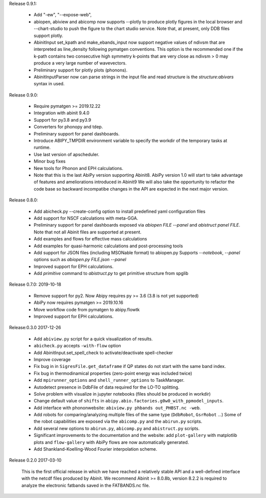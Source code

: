 
Release 0.9.1:

   * Add  "-ew", "--expose-web",
   * abiopen, abiview and abicomp now supports --plotly to produce plotly figures in the local browser
     and --chart-studio to push the figure to the chart studio service.
     Note that, at present, only DDB files support plotly.
   * AbinitInput set_kpath and make_ebands_input now support negative values of ndivsm that
     are interpreted as line_density following pymatgen conventions.
     This option is the recommended one if the k-path contains two consecutive high symmetry k-points
     that are very close as ndivsm > 0 may produce a very large number of wavevectors.
   * Preliminary support for plotly plots (phonons).
   * AbinitInputParser now can parse strings in the input file and read structure is the `structure:abivars`
     syntax in used.

Release 0.9.0:

    * Require pymatgen >= 2019.12.22
    * Integration with abinit 9.4.0
    * Support for py3.8 and py3.9
    * Converters for phonopy and tdep.
    * Preliminary support for panel dashboards.
    * Introduce ABIPY_TMPDIR environment variable to specify the workdir of the temporary tasks at runtime.
    * Use last version of apscheduler.
    * Minor bug fixes
    * New tools for Phonon and EPH calculations.
    * Note that this is the last AbiPy version supporting Abinit8.
      AbiPy version 1.0 will start to take advantage of features and ameliorations introduced in Abinit9
      We will also take the opportunity to refactor the code base so backward incompatibe changes in the API
      are expected in the next major version.

Release 0.8.0:

    * Add abicheck.py --create-config option to install predefined yaml configuration files
    * Add support for NSCF calculations with meta-GGA.
    * Preliminary support for panel dashboards exposed via `abiopen FILE --panel` and `abistruct panel FILE`.
      Note that not all Abinit files are supported at present.
    * Add examples and flows for effective mass calculations
    * Add examples for quasi-harmonic calculations and post-processing tools
    * Add support for JSON files (including MSONable format) to abiopen.py
      Supports `--notebook`, `--panel` options such as `abiopen.py FILE.json --panel`
    * Improved support for EPH calculations.
    * Add `primitive` command to `abistruct.py` to get primitive structure from spglib

Release 0.7.0: 2019-10-18

    * Remove support for py2. Now Abipy requires py >= 3.6 (3.8 is not yet supported)
    * AbiPy now requires pymatgen >= 2019.10.16
    * Move workflow code from pymatgen to abipy.flowtk
    * Improved support for EPH calculations.

Release:0.3.0 2017-12-26

    * Add ``abiview.py`` script for a quick visualization of results.
    * ``abicheck.py`` accepts ``-with-flow`` option
    * Add AbinitInput.set_spell_check to activate/deactivate spell-checker
    * Improve coverage
    * Fix bug in in ``SigresFile.get_dataframe`` if QP states do not start with the same band index.
    * Fix bug in thermodinamical properties (zero-point energy was included twice)
    * Add ``mpirunner_options`` and ``shell_runner_options`` to TaskManager.
    * Autodetect presence in DdbFile of data required for the LO-TO splitting.
    * Solve problem with visualize in jupyter notebooks (files should be produced in workdir)
    * Change default value of ``shifts`` in ``abipy.abio.factories.g0w0_with_ppmodel_inputs``.
    * Add interface with phononwebsite: ``abiview.py phbands out_PHBST.nc -web``.
    * Add robots for comparing/analyzing multiple files of the same type (``DdbRobot``, ``GsrRobot`` ...)
      Some of the robot capabilities are exposed via the ``abicomp.py`` and the ``abirun.py`` scripts.
    * Add several new options to ``abirun.py``, ``abicomp.py`` and ``abistruct.py`` scripts.
    * Significant improvements to the documentation and the website: add ``plot-gallery`` with matplotlib plots
      and ``flow-gallery`` with AbiPy flows are now automatically generated.
    * Add Shankland-Koelling-Wood Fourier interpolation scheme.

Release 0.2.0 2017-03-10

    This is the first official release in which we have reached a relatively stable API
    and a well-defined interface with the netcdf files produced by Abinit.
    We recommend Abinit >= 8.0.8b, version 8.2.2 is required to analyze the electronic fatbands
    saved in the FATBANDS.nc file.
